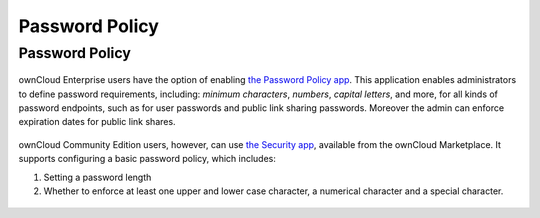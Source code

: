 ===============
Password Policy
===============

.. _password_policy_label:

Password Policy
---------------

.. figure:: ../../../images/configuration/server/security/password-policy-app.png
   :alt: The (enterprise-only) password policy application

ownCloud Enterprise users have the option of enabling `the Password Policy app`_.
This application enables administrators to define password requirements, including: *minimum characters*, *numbers*, *capital letters*, and more, for all kinds of password endpoints, such as for user passwords and public link sharing passwords.
Moreover the admin can enforce expiration dates for public link shares.

.. figure:: ../../../configuration/files/images/sharing-files-2.png

ownCloud Community Edition users, however, can use `the Security app`_, available from the ownCloud Marketplace.
It supports configuring a basic password policy, which includes:

#. Setting a password length
#. Whether to enforce at least one upper and lower case character, a numerical character and a special character.

.. figure:: ../../../images/configuration/server/security/security-app-password-policy.png

.. Links

.. _the Password Policy app: https://marketplace.owncloud.com/apps/password_policy
.. _the Security app: https://marketplace.owncloud.com/apps/security
